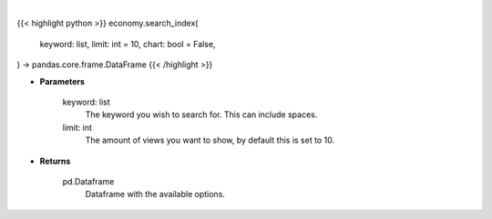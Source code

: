 .. role:: python(code)
    :language: python
    :class: highlight

|

.. raw:: html

    <h3>
    > Getting data
    </h3>

{{< highlight python >}}
economy.search_index(
    keyword: list,
    limit: int = 10,
    chart: bool = False,
) -> pandas.core.frame.DataFrame
{{< /highlight >}}

.. raw:: html

    <p>
    Search indices by keyword. [Source: FinanceDatabase]
    </p>

* **Parameters**

    keyword: list
        The keyword you wish to search for. This can include spaces.
    limit: int
        The amount of views you want to show, by default this is set to 10.

* **Returns**

    pd.Dataframe
        Dataframe with the available options.
